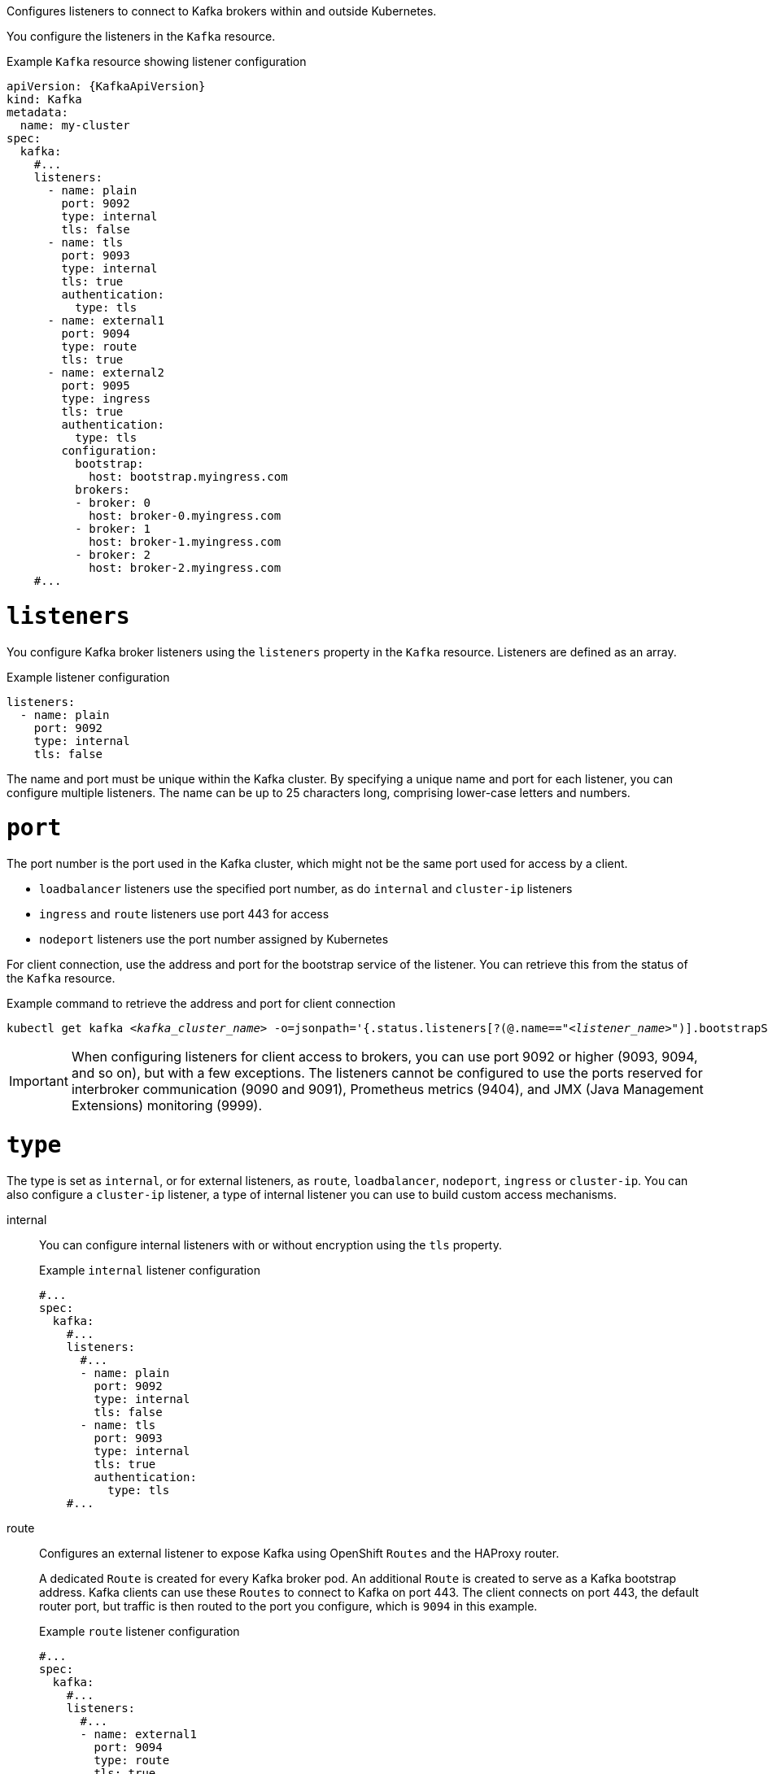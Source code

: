 Configures listeners to connect to Kafka brokers within and outside Kubernetes.

You configure the listeners in the `Kafka` resource.

.Example `Kafka` resource showing listener configuration
[source,yaml,subs="+attributes"]
----
apiVersion: {KafkaApiVersion}
kind: Kafka
metadata:
  name: my-cluster
spec:
  kafka:
    #...
    listeners:
      - name: plain
        port: 9092
        type: internal
        tls: false
      - name: tls
        port: 9093
        type: internal
        tls: true
        authentication:
          type: tls
      - name: external1
        port: 9094
        type: route
        tls: true
      - name: external2
        port: 9095
        type: ingress
        tls: true
        authentication:
          type: tls
        configuration:
          bootstrap:
            host: bootstrap.myingress.com
          brokers:
          - broker: 0
            host: broker-0.myingress.com
          - broker: 1
            host: broker-1.myingress.com
          - broker: 2
            host: broker-2.myingress.com
    #...
----

[id='property-generic-listeners-{context}']
= `listeners`
You configure Kafka broker listeners using the `listeners` property in the `Kafka` resource.
Listeners are defined as an array.

.Example listener configuration
[source,yaml,subs="+attributes"]
----
listeners:
  - name: plain
    port: 9092
    type: internal
    tls: false
----

The name and port must be unique within the Kafka cluster.
By specifying a unique name and port for each listener,
you can configure multiple listeners.
The name can be up to 25 characters long, comprising lower-case letters and numbers.

[id='property-listener-port-{context}']
= `port`

The port number is the port used in the Kafka cluster, which might not be the same port used for access by a client.

* `loadbalancer` listeners use the specified port number, as do `internal` and `cluster-ip` listeners
* `ingress` and `route` listeners use port 443 for access
* `nodeport` listeners use the port number assigned by Kubernetes

For client connection, use the address and port for the bootstrap service of the listener.
You can retrieve this from the status of the `Kafka` resource.

.Example command to retrieve the address and port for client connection
[source,shell,subs=+quotes]
kubectl get kafka _<kafka_cluster_name>_ -o=jsonpath='{.status.listeners[?(@.name=="_<listener_name>_")].bootstrapServers}{"\n"}'

IMPORTANT: When configuring listeners for client access to brokers, you can use port 9092 or higher (9093, 9094, and so on), but with a few exceptions.
The listeners cannot be configured to use the ports reserved for interbroker communication (9090 and 9091), Prometheus metrics (9404), and JMX (Java Management Extensions) monitoring (9999).

= `type`

The type is set as `internal`,
or for external listeners, as `route`, `loadbalancer`, `nodeport`, `ingress` or `cluster-ip`.
You can also configure a `cluster-ip` listener, a type of internal listener you can use to build custom access mechanisms.

internal:: You can configure internal listeners with or without encryption using the `tls` property.
+
.Example `internal` listener configuration
[source,yaml,subs="+attributes"]
----
#...
spec:
  kafka:
    #...
    listeners:
      #...
      - name: plain
        port: 9092
        type: internal
        tls: false
      - name: tls
        port: 9093
        type: internal
        tls: true
        authentication:
          type: tls
    #...
----
route:: Configures an external listener to expose Kafka using OpenShift `Routes` and the HAProxy router.
+
A dedicated `Route` is created for every Kafka broker pod.
An additional `Route` is created to serve as a Kafka bootstrap address.
Kafka clients can use these `Routes` to connect to Kafka on port 443.
The client connects on port 443, the default router port, but traffic is then routed to the port you configure,
which is `9094` in this example.
+
.Example `route` listener configuration
[source,yaml,subs="+attributes"]
----
#...
spec:
  kafka:
    #...
    listeners:
      #...
      - name: external1
        port: 9094
        type: route
        tls: true
    #...
----
ingress:: Configures an external listener to expose Kafka using Kubernetes `Ingress` and the {NginxIngressController}.
+
A dedicated `Ingress` resource is created for every Kafka broker pod.
An additional `Ingress` resource is created to serve as a Kafka bootstrap address.
Kafka clients can use these `Ingress` resources to connect to Kafka on port 443.
The client connects on port 443, the default controller port, but traffic is then routed to the port you configure,
which is `9095` in the following example.
+
You must specify the hostnames used by the bootstrap and per-broker services
using xref:type-GenericKafkaListenerConfigurationBootstrap-reference[`GenericKafkaListenerConfigurationBootstrap`]
and xref:type-GenericKafkaListenerConfigurationBroker-reference[`GenericKafkaListenerConfigurationBroker`] properties.
+
.Example `ingress` listener configuration
[source,yaml,subs="+attributes"]
----
#...
spec:
  kafka:
    #...
    listeners:
      #...
      - name: external2
        port: 9095
        type: ingress
        tls: true
        authentication:
          type: tls
        configuration:
          bootstrap:
            host: bootstrap.myingress.com
          brokers:
          - broker: 0
            host: broker-0.myingress.com
          - broker: 1
            host: broker-1.myingress.com
          - broker: 2
            host: broker-2.myingress.com
  #...
----
+
NOTE: External listeners using `Ingress` are currently only tested with the {NginxIngressController}.

loadbalancer:: Configures an external listener to expose Kafka using a `Loadbalancer` type `Service`.
+
A new loadbalancer service is created for every Kafka broker pod.
An additional loadbalancer is created to serve as a Kafka _bootstrap_ address.
Loadbalancers listen to the specified port number, which is port `9094` in the following example.
+
You can use the `loadBalancerSourceRanges` property to configure xref:property-listener-config-source-ranges-reference[source ranges] to restrict access to the specified IP addresses.
+
.Example `loadbalancer` listener configuration
[source,yaml,subs="+attributes"]
----
#...
spec:
  kafka:
    #...
    listeners:
      - name: external3
        port: 9094
        type: loadbalancer
        tls: true
        configuration:
          loadBalancerSourceRanges:
            - 10.0.0.0/8
            - 88.208.76.87/32
    #...
----

nodeport:: Configures an external listener to expose Kafka using a `NodePort` type `Service`.
+
Kafka clients connect directly to the nodes of Kubernetes.
An additional `NodePort` type of service is created to serve as a Kafka bootstrap address.
+
When configuring the advertised addresses for the Kafka broker pods, Strimzi uses the address of the node on which the given pod is running.
You can use `preferredNodePortAddressType` property to configure the xref:property-listener-config-preferredNodePortAddressType-{context}[first address type checked as the node address].
+
.Example `nodeport` listener configuration
[source,yaml,subs="+attributes"]
----
#...
spec:
  kafka:
    #...
    listeners:
      #...
      - name: external4
        port: 9095
        type: nodeport
        tls: false
        configuration:
          preferredNodePortAddressType: InternalDNS
    #...
----
NOTE: TLS hostname verification is not currently supported when exposing Kafka clusters using node ports.

cluster-ip:: Configures an internal listener to expose Kafka using a per-broker `ClusterIP` type `Service`.
+
The listener does not use a headless service and its DNS names to route traffic to Kafka brokers.
You can use this type of listener to expose a Kafka cluster when using the headless service is unsuitable. 
You might use it with a custom access mechanism, such as one that uses a specific Ingress controller or the Kubernetes Gateway API. 
+
A new `ClusterIP` service is created for each Kafka broker pod.
The service is assigned a `ClusterIP` address to serve as a Kafka _bootstrap_ address with a per-broker port number.
For example, you can configure the listener to expose a Kafka cluster over an Nginx Ingress Controller with TCP port configuration. 
+
.Example `cluster-ip` listener configuration
[source,yaml,subs="+attributes"]
----
#...
spec:
  kafka:
    #...
    listeners:
      - name: clusterip
        type: cluster-ip
        tls: false
        port: 9096
    #...

----

[id='property-listener-tls-{context}']
= `tls`

The TLS property is required.

By default, TLS encryption is not enabled.
To enable it, set the `tls` property to `true`.

For `route` and `ingress` type listeners, TLS encryption must be enabled.

= `authentication`

Authentication for the listener can be specified as:

* mTLS (`tls`)
* SCRAM-SHA-512 (`scram-sha-512`)
* Token-based OAuth 2.0 (`oauth`)
* xref:type-KafkaListenerAuthenticationCustom-reference[Custom (`custom`)]

[id='configuration-listener-network-policy-{context}']
= `networkPolicyPeers`

Use `networkPolicyPeers` to configure network policies that restrict access to a listener at the network level.
The following example shows a `networkPolicyPeers` configuration for a `plain` and a `tls` listener.

In the following example:

* Only application pods matching the labels `app: kafka-sasl-consumer` and `app: kafka-sasl-producer` can connect to the `plain` listener.
The application pods must be running in the same namespace as the Kafka broker.
* Only application pods running in namespaces matching the labels `project: myproject` and `project: myproject2` can connect to the `tls` listener.

The syntax of the `networkPolicyPeers` property is the same as the `from` property in `NetworkPolicy` resources.

.Example network policy configuration
[source,yaml,subs="attributes+"]
----
listeners:
  #...
  - name: plain
    port: 9092
    type: internal
    tls: true
    authentication:
      type: scram-sha-512
    networkPolicyPeers:
      - podSelector:
          matchLabels:
            app: kafka-sasl-consumer
      - podSelector:
          matchLabels:
            app: kafka-sasl-producer
  - name: tls
    port: 9093
    type: internal
    tls: true
    authentication:
      type: tls
    networkPolicyPeers:
      - namespaceSelector:
          matchLabels:
            project: myproject
      - namespaceSelector:
          matchLabels:
            project: myproject2
# ...
----


